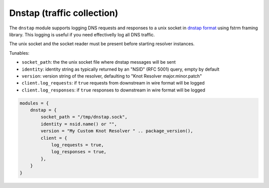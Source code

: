 .. SPDX-License-Identifier: GPL-3.0-or-later

.. _mod-dnstap:

Dnstap (traffic collection)
===========================

The ``dnstap`` module supports logging DNS requests and responses to a unix
socket in `dnstap format <https://dnstap.info>`_ using fstrm framing library.
This logging is useful if you need effectivelly log all DNS traffic.

The unix socket and the socket reader must be present before starting resolver instances.

Tunables:

* ``socket_path``: the the unix socket file where dnstap messages will be sent
* ``identity``: identity string as typically returned by an "NSID" (RFC 5001) query, empty by default
* ``version``: version string of the resolver, defaulting to "Knot Resolver major.minor.patch"
* ``client.log_requests``: if ``true`` requests from downstream in wire format will be logged
* ``client.log_responses``: if ``true`` responses to downstream in wire format will be logged

.. code-block:: lua

    modules = {
        dnstap = {
            socket_path = "/tmp/dnstap.sock",
            identity = nsid.name() or "",
            version = "My Custom Knot Resolver " .. package_version(),
            client = {
                log_requests = true,
                log_responses = true,
            },
        }
    }
